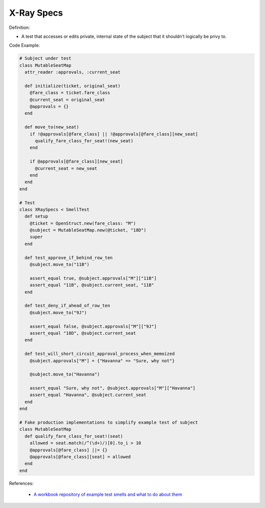 X-Ray Specs
^^^^^
Definition:

* A test that accesses or edits private, internal state of the subject that it shouldn't logically be privy to.


Code Example:

.. code-block:: ruby
    
  # Subject under test
  class MutableSeatMap
    attr_reader :approvals, :current_seat

    def initialize(ticket, original_seat)
      @fare_class = ticket.fare_class
      @current_seat = original_seat
      @approvals = {}
    end

    def move_to(new_seat)
      if !@approvals[@fare_class] || !@approvals[@fare_class][new_seat]
        qualify_fare_class_for_seat!(new_seat)
      end

      if @approvals[@fare_class][new_seat]
        @current_seat = new_seat
      end
    end
  end

  # Test
  class XRaySpecs < SmellTest
    def setup
      @ticket = OpenStruct.new(fare_class: "M")
      @subject = MutableSeatMap.new(@ticket, "18D")
      super
    end

    def test_approve_if_behind_row_ten
      @subject.move_to("11B")

      assert_equal true, @subject.approvals["M"]["11B"]
      assert_equal "11B", @subject.current_seat, "11B"
    end

    def test_deny_if_ahead_of_row_ten
      @subject.move_to("9J")

      assert_equal false, @subject.approvals["M"]["9J"]
      assert_equal "18D", @subject.current_seat
    end

    def test_will_short_circuit_approval_process_when_memoized
      @subject.approvals["M"] = {"Havanna" => "Sure, why not"}

      @subject.move_to("Havanna")

      assert_equal "Sure, why not", @subject.approvals["M"]["Havanna"]
      assert_equal "Havanna", @subject.current_seat
    end
  end

  # Fake production implementations to simplify example test of subject
  class MutableSeatMap
    def qualify_fare_class_for_seat!(seat)
      allowed = seat.match(/^(\d+)/)[0].to_i > 10
      @approvals[@fare_class] ||= {}
      @approvals[@fare_class][seat] = allowed
    end
  end



References:

 * `A workbook repository of example test smells and what to do about them <https://github.com/testdouble/test-smells>`_

